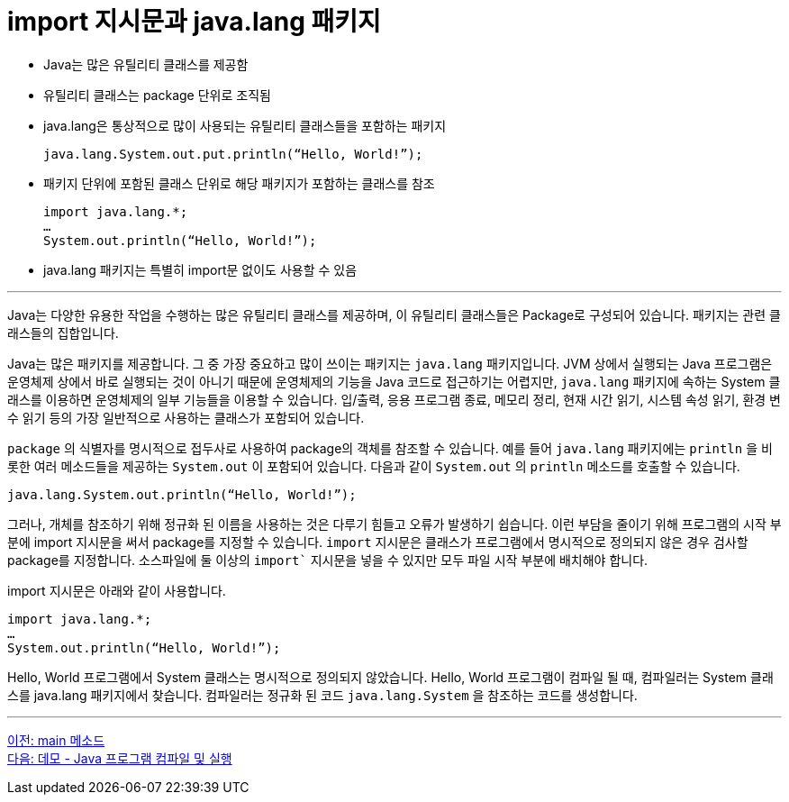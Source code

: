 = import 지시문과 java.lang 패키지

* Java는 많은 유틸리티 클래스를 제공함
* 유틸리티 클래스는 package 단위로 조직됨
* java.lang은 통상적으로 많이 사용되는 유틸리티 클래스들을 포함하는 패키지
+
----
java.lang.System.out.put.println(“Hello, World!”);
----
+
* 패키지 단위에 포함된 클래스 단위로 해당 패키지가 포함하는 클래스를 참조
+
[source, java]
----
import java.lang.*;
…
System.out.println(“Hello, World!”);
----
+
* java.lang 패키지는 특별히 import문 없이도 사용할 수 있음

---

Java는 다양한 유용한 작업을 수행하는 많은 유틸리티 클래스를 제공하며, 이 유틸리티 클래스들은 Package로 구성되어 있습니다. 패키지는 관련 클래스들의 집합입니다.

Java는 많은 패키지를 제공합니다. 그 중 가장 중요하고 많이 쓰이는 패키지는 `java.lang` 패키지입니다. JVM 상에서 실행되는 Java 프로그램은 운영체제 상에서 바로 실행되는 것이 아니기 때문에 운영체제의 기능을 Java 코드로 접근하기는 어렵지만, `java.lang` 패키지에 속하는 System 클래스를 이용하면 운영체제의 일부 기능들을 이용할 수 있습니다. 입/출력, 응용 프로그램 종료, 메모리 정리, 현재 시간 읽기, 시스템 속성 읽기, 환경 변수 읽기 등의 가장 일반적으로 사용하는 클래스가 포함되어 있습니다.

`package` 의 식별자를 명시적으로 접두사로 사용하여 package의 객체를 참조할 수 있습니다. 예를 들어 `java.lang` 패키지에는 `println` 을 비롯한 여러 메소드들을 제공하는 `System.out` 이 포함되어 있습니다. 다음과 같이 `System.out` 의 `println` 메소드를 호출할 수 있습니다.

[source, java]
----
java.lang.System.out.println(“Hello, World!”);
----

그러나, 개체를 참조하기 위해 정규화 된 이름을 사용하는 것은 다루기 힘들고 오류가 발생하기 쉽습니다. 이런 부담을 줄이기 위해 프로그램의 시작 부분에 import 지시문을 써서 package를 지정할 수 있습니다. `import` 지시문은 클래스가 프로그램에서 명시적으로 정의되지 않은 경우 검사할 package를 지정합니다. 소스파일에 둘 이상의 `import`` 지시문을 넣을 수 있지만 모두 파일 시작 부분에 배치해야 합니다.

import 지시문은 아래와 같이 사용합니다.

[source, java]
----
import java.lang.*;
… 
System.out.println(“Hello, World!”);
----

Hello, World 프로그램에서 System 클래스는 명시적으로 정의되지 않았습니다. Hello, World 프로그램이 컴파일 될 때, 컴파일러는 System 클래스를 java.lang 패키지에서 찾습니다. 컴파일러는 정규화 된 코드 `java.lang.System` 을 참조하는 코드를 생성합니다.

---

link:./05_main_method.adoc[이전: main 메소드] +
link:./07_demo.adoc[다음: 데모 - Java 프로그램 컴파일 및 실행]